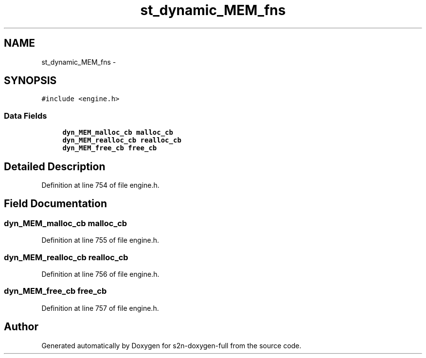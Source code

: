 .TH "st_dynamic_MEM_fns" 3 "Fri Aug 19 2016" "s2n-doxygen-full" \" -*- nroff -*-
.ad l
.nh
.SH NAME
st_dynamic_MEM_fns \- 
.SH SYNOPSIS
.br
.PP
.PP
\fC#include <engine\&.h>\fP
.SS "Data Fields"

.in +1c
.ti -1c
.RI "\fBdyn_MEM_malloc_cb\fP \fBmalloc_cb\fP"
.br
.ti -1c
.RI "\fBdyn_MEM_realloc_cb\fP \fBrealloc_cb\fP"
.br
.ti -1c
.RI "\fBdyn_MEM_free_cb\fP \fBfree_cb\fP"
.br
.in -1c
.SH "Detailed Description"
.PP 
Definition at line 754 of file engine\&.h\&.
.SH "Field Documentation"
.PP 
.SS "\fBdyn_MEM_malloc_cb\fP malloc_cb"

.PP
Definition at line 755 of file engine\&.h\&.
.SS "\fBdyn_MEM_realloc_cb\fP realloc_cb"

.PP
Definition at line 756 of file engine\&.h\&.
.SS "\fBdyn_MEM_free_cb\fP free_cb"

.PP
Definition at line 757 of file engine\&.h\&.

.SH "Author"
.PP 
Generated automatically by Doxygen for s2n-doxygen-full from the source code\&.
